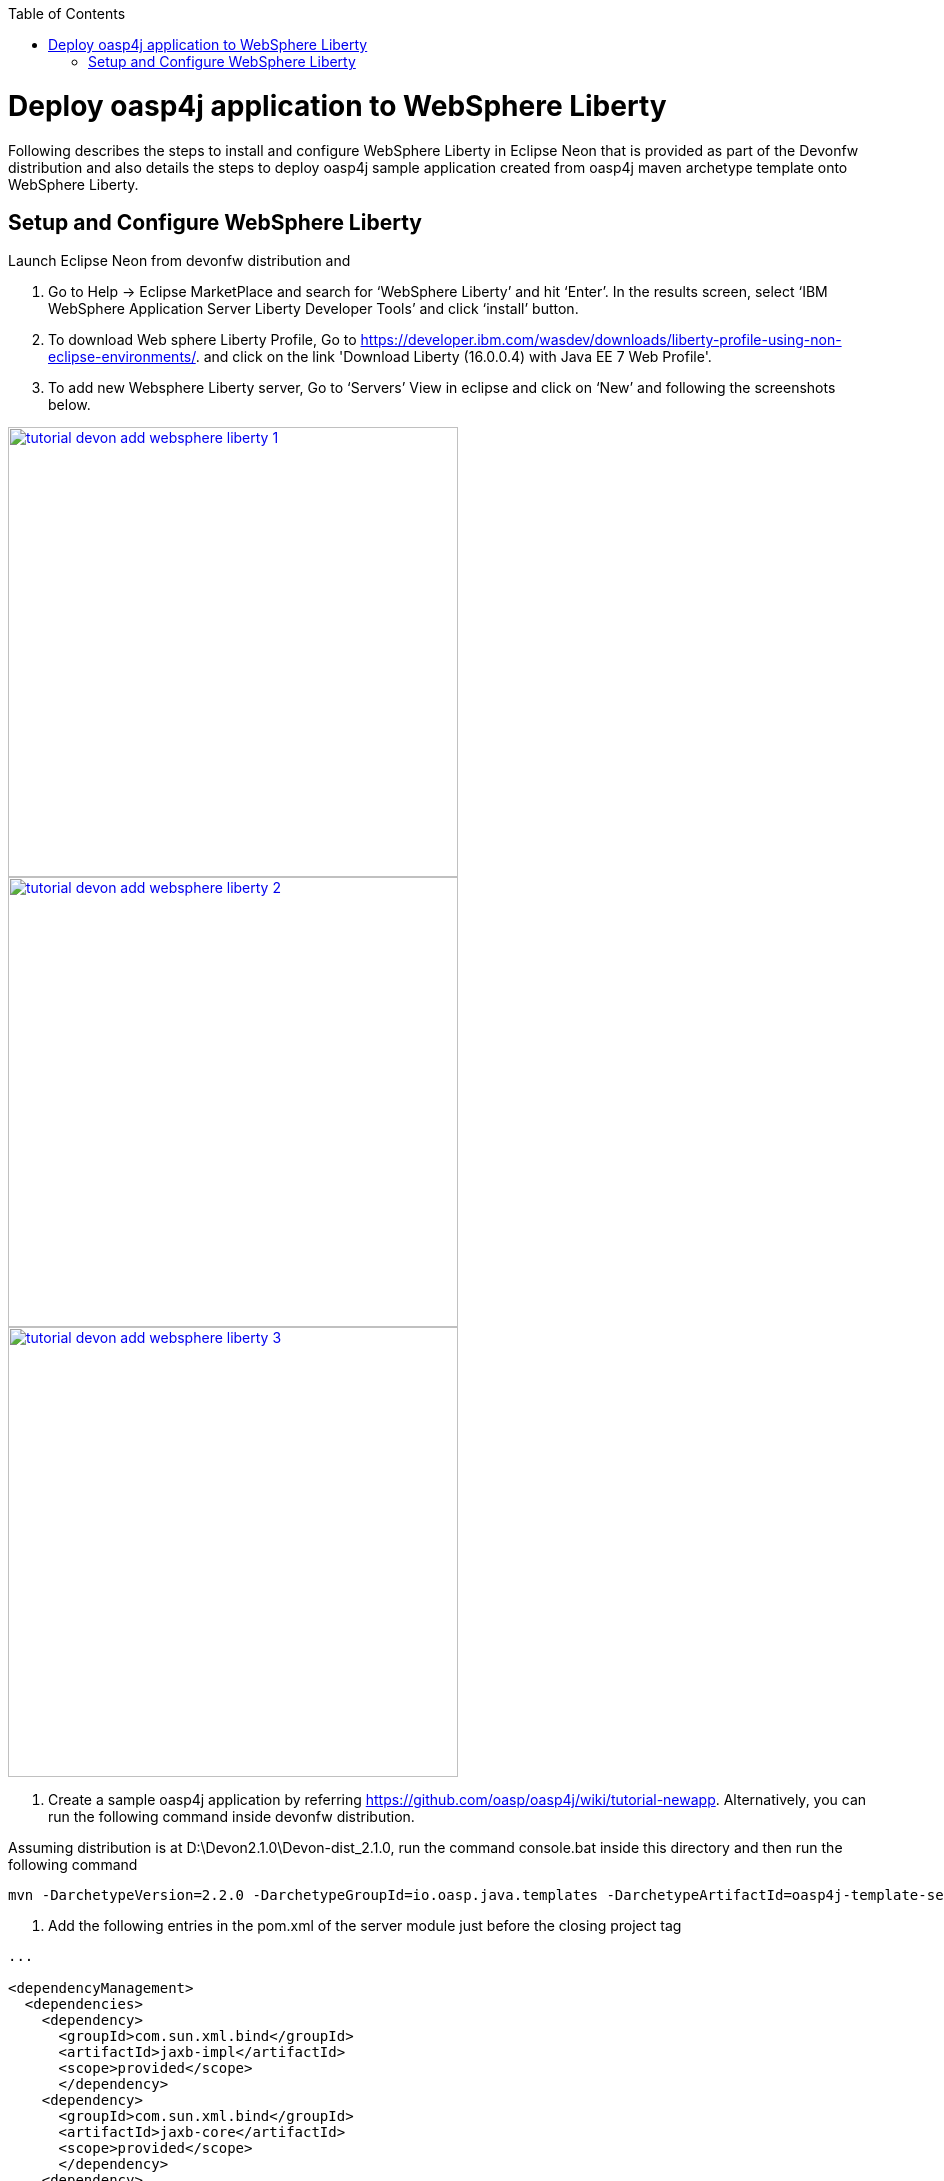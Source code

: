 :toc: macro 
toc::[]

= Deploy oasp4j application to WebSphere Liberty

Following describes the steps to install and configure WebSphere Liberty in Eclipse Neon that is provided as part of the Devonfw distribution and also details the steps to deploy oasp4j sample application created from oasp4j maven archetype template onto WebSphere Liberty.  

== Setup and Configure WebSphere Liberty

Launch Eclipse Neon from devonfw distribution and 

  1. Go to Help -> Eclipse MarketPlace and search for ‘WebSphere Liberty’ and hit ‘Enter’.  In the results screen, select ‘IBM WebSphere Application Server Liberty Developer Tools’ and click ‘install’ button.

  2. To download Web sphere Liberty Profile, Go to https://developer.ibm.com/wasdev/downloads/liberty-profile-using-non-eclipse-environments/. and click on the link 'Download Liberty (16.0.0.4) with Java EE 7 Web Profile'.

  3. To add new Websphere Liberty server, Go to ‘Servers’ View in eclipse and click on ‘New’ and following the screenshots below.

image::images/devonfw-deployment/tutorial_devon_add_websphere_liberty-1.png[,width="450",link="images/devonfw-deployment/tutorial_devon_add_websphere_liberty-1.png"]

image::images/devonfw-deployment/tutorial_devon_add_websphere_liberty-2.png[,width="450",link="images/devonfw-deployment/tutorial_devon_add_websphere_liberty-2.png"]

image::images/devonfw-deployment/tutorial_devon_add_websphere_liberty-3.png[,width="450",link="images/devonfw-deployment/tutorial_devon_add_websphere_liberty-3.png"]

4. Create a sample oasp4j application by referring https://github.com/oasp/oasp4j/wiki/tutorial-newapp.  Alternatively, you can run the following command inside devonfw distribution.

Assuming distribution is at D:\Devon2.1.0\Devon-dist_2.1.0, run the command console.bat inside this directory and then run the following command

[source,bash]
----
mvn -DarchetypeVersion=2.2.0 -DarchetypeGroupId=io.oasp.java.templates -DarchetypeArtifactId=oasp4j-template-server archetype:generate -DgroupId=io.oasp.application -DartifactId=libertyTest -Dversion=0.1-SNAPSHOT -Dpackage=io.oasp.application.libertyTest
----

5. Add the following entries in the pom.xml of the server module just before the closing project tag

[source,xml]
----
...

<dependencyManagement>
  <dependencies>
    <dependency>
      <groupId>com.sun.xml.bind</groupId>
      <artifactId>jaxb-impl</artifactId>
      <scope>provided</scope>
      </dependency>
    <dependency>
      <groupId>com.sun.xml.bind</groupId>
      <artifactId>jaxb-core</artifactId>
      <scope>provided</scope>
      </dependency>
    <dependency>
      <groupId>org.springframework.boot</groupId>
      <artifactId>spring-boot-starter-tomcat</artifactId>
      <scope>provided</scope>
    </dependency>
    <dependency>
      <groupId>org.apache.tomcat</groupId>
      <artifactId>tomcat-jdbc</artifactId>
      <scope>provided</scope>
    </dependency>
    <dependency>
      <groupId>org.apache.tomcat.embed</groupId>
      <artifactId>tomcat-embed-el</artifactId>
      <scope>provided</scope>
    </dependency>
    <dependency>
      <groupId>javax.ws.rs</groupId>
      <artifactId>javax.ws.rs-api</artifactId>
      <scope>provided</scope>
    </dependency>
    <dependency>
      <groupId>xml-apis</groupId>
      <artifactId>xml-apis</artifactId>
      <scope>provided</scope>
    </dependency>
    <dependency>
      <groupId>org.hibernate.javax.persistence</groupId>
      <artifactId>hibernate-jpa-2.1-api</artifactId>
      <scope>provided</scope>
    </dependency>
    <dependency>
      <groupId>javax.annotation</groupId>
      <artifactId>javax.annotation-api</artifactId>
      <scope>provided</scope>
    </dependency>
    <dependency>
       <groupId>javax.inject</groupId>
       <artifactId>javax.inject</artifactId>
       <scope>provided</scope>
    </dependency>
   </dependencies>
  </dependencyManagement>
...
---- 

6. Create an empty file flyway.location inside the directory core\src\main\resources\db\migration\
7. Do ‘mvn clean install’ of the complete project
8. Open server.xml of Web sphere Liberty and add the following features,

[source,xml]
----
...
 
<featureManager>
  <feature>webProfile-7.0</feature>
  <feature>localConnector-1.0</feature>
  <feature>jaxb-2.2</feature>
  <feature>jaxws-2.2</feature>
</featureManager>

...
----

9. Deploy the war file on to the Websphere Liberty Profile and start the server.

image::images/devonfw-deployment/tutorial_devon_add_app_websphere_liberty.png[,width="450",link="images/devonfw-deployment/tutorial_devon_add_app_websphere_liberty.png"]

10. Once the application is published on to WebSphere Liberty, application url is logged in the Websphere console. Use this url and launch the application in browser.  